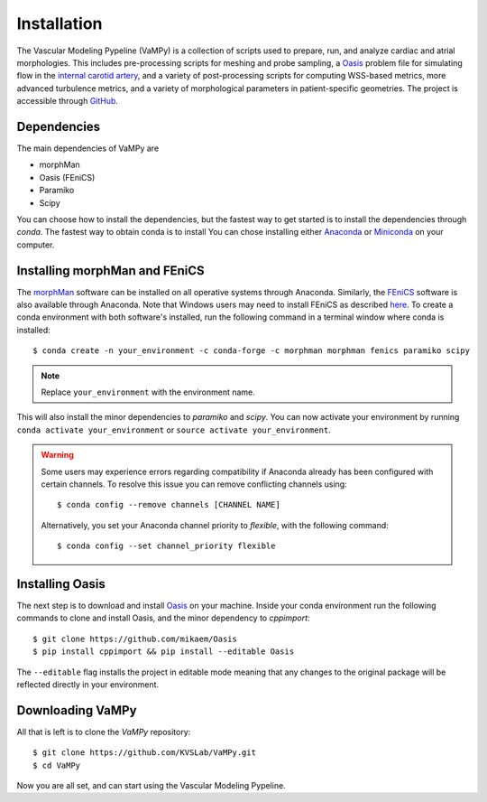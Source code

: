 .. title:: Installation

============
Installation
============
.. highlight:: console

The Vascular Modeling Pypeline (VaMPy) is a collection of scripts used to prepare, run, and analyze cardiac and atrial morphologies.  This includes pre-processing scripts for meshing and probe sampling, a `Oasis <https://github.com/mikaem/Oasis>`_ problem file for simulating flow in the `internal carotid artery <https://en.wikipedia.org/wiki/Internal_carotid_artery>`_, and a variety of post-processing scripts for computing WSS-based metrics, more advanced turbulence metrics, and a variety of morphological parameters in patient-specific geometries. The project is accessible through
`GitHub <https://github.com/KVSlab/VaMPy>`_.


Dependencies
============
The main dependencies of VaMPy are

* morphMan
* Oasis (FEniCS)
* Paramiko
* Scipy

You can choose how to install the dependencies, but the fastest way to get started is to install the dependencies through `conda`.
The fastest way to obtain conda is to install  You can chose installing either `Anaconda <https://www.anaconda.com/products/distribution>`_ or `Miniconda <https://conda.io/projects/conda/en/latest/user-guide/install/index.html>`_ on your computer.

Installing morphMan and FEniCS
==============================
The `morphMan <https://github.com/KVSlab/morphMan>`_ software can be installed on all operative systems through Anaconda.
Similarly, the `FEniCS <https://fenicsproject.org/>`_ software is also available through Anaconda.
Note that Windows users may need to install FEniCS as described `here <https://fenicsproject.org/download/>`_.
To create a conda environment with both software's installed, run the following command in a terminal window where conda is installed::

    $ conda create -n your_environment -c conda-forge -c morphman morphman fenics paramiko scipy

.. note::
    Replace ``your_environment`` with the environment name.

This will also install the minor dependencies to `paramiko` and `scipy`.
You can now activate your environment by running ``conda activate your_environment`` or ``source activate your_environment``.

.. WARNING:: Some users may experience errors regarding compatibility if Anaconda already has been configured with certain channels. To resolve this issue you can remove conflicting channels using::

    $ conda config --remove channels [CHANNEL NAME]

  Alternatively, you set your Anaconda channel priority to *flexible*, with the following command::

    $ conda config --set channel_priority flexible


Installing Oasis
================
The next step is to download and install `Oasis <https://github.com/mikaem/Oasis>`_ on your machine.
Inside your conda environment run the following commands to clone and install Oasis, and the minor dependency to `cppimport`::

    $ git clone https://github.com/mikaem/Oasis
    $ pip install cppimport && pip install --editable Oasis

The ``--editable`` flag installs the project in editable mode meaning that any changes to the original package will be reflected directly in your environment.

Downloading VaMPy
=================
All that is left is to clone the `VaMPy` repository::

    $ git clone https://github.com/KVSLab/VaMPy.git
    $ cd VaMPy

Now you are all set, and can start using the Vascular Modeling Pypeline.
